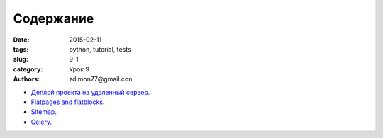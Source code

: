 Содержание
##########

:date: 2015-02-11 
:tags: python, tutorial, tests
:slug: 9-1
:category: Урок 9
:authors: zdimon77@gmail.con



- `Деплой проекта на удаленный сервер. </9-2.html>`_ 
- `Flatpages and flatblocks. </9-3.html>`_ 
- `Sitemap. </9-4.html>`_ 
- `Celery. </9-5.html>`_ 
